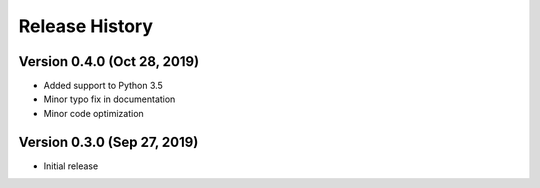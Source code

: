 ***************
Release History
***************

Version 0.4.0 (Oct 28, 2019)
===================================
- Added support to Python 3.5
- Minor typo fix in documentation
- Minor code optimization

Version 0.3.0 (Sep 27, 2019)
===================================
- Initial release